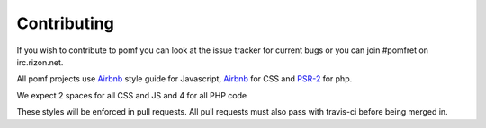 Contributing
=============

If you wish to contribute to pomf you can look at the issue tracker for current bugs or
you can join #pomfret on irc.rizon.net.

All pomf projects use `Airbnb <https://github.com/airbnb/javascript>`_ style guide for Javascript,
`Airbnb <https://github.com/airbnb/css>`_ for CSS and `PSR-2 <www.php-fig.org/psr/psr-2/>`_ for php.

We expect 2 spaces for all CSS and JS and 4 for all PHP code

These styles will be enforced in pull requests. All pull requests must also pass with
travis-ci before being merged in.

